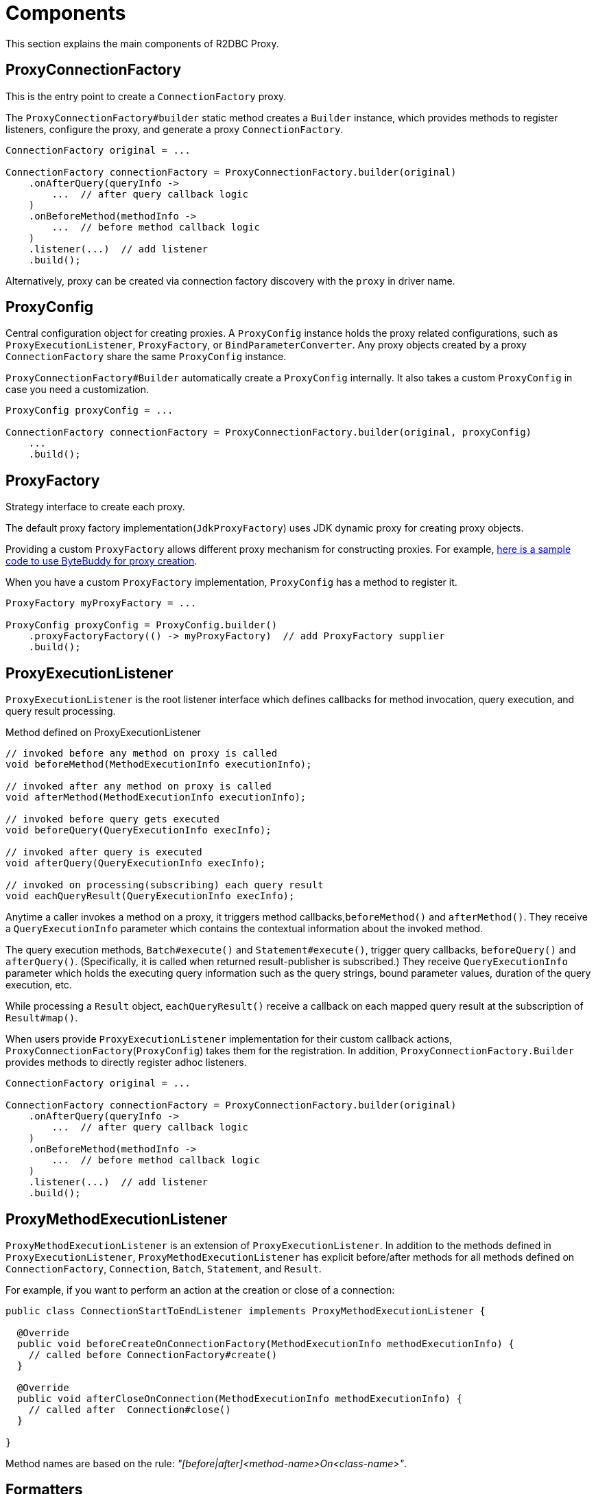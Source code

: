[[components]]
= Components

This section explains the main components of R2DBC Proxy.

[[components_proxyconnectionfactory]]
== ProxyConnectionFactory

This is the entry point to create a `ConnectionFactory` proxy.

The `ProxyConnectionFactory#builder` static method creates a `Builder` instance, which provides
methods to register listeners, configure the proxy, and generate a proxy `ConnectionFactory`.

[source,java]
----
ConnectionFactory original = ...

ConnectionFactory connectionFactory = ProxyConnectionFactory.builder(original)
    .onAfterQuery(queryInfo ->
        ...  // after query callback logic
    )
    .onBeforeMethod(methodInfo ->
        ...  // before method callback logic
    )
    .listener(...)  // add listener
    .build();
----

Alternatively, proxy can be created via connection factory discovery with the `proxy` in driver name.

[[components_proxyconfig]]
== ProxyConfig

Central configuration object for creating proxies.
A `ProxyConfig` instance holds the proxy related configurations, such as `ProxyExecutionListener`, `ProxyFactory`, or `BindParameterConverter`.
Any proxy objects created by a proxy `ConnectionFactory` share the same `ProxyConfig` instance.

`ProxyConnectionFactory#Builder` automatically create a `ProxyConfig` internally.
It also takes a custom `ProxyConfig` in case you need a customization.

[source,java]
----
ProxyConfig proxyConfig = ...

ConnectionFactory connectionFactory = ProxyConnectionFactory.builder(original, proxyConfig)
    ...
    .build();
----

[[components_proxyfactory]]
== ProxyFactory

Strategy interface to create each proxy.

The default proxy factory implementation(`JdkProxyFactory`) uses JDK dynamic proxy for creating proxy objects.

Providing a custom `ProxyFactory` allows different proxy mechanism for constructing proxies. For example,
https://github.com/ttddyy/r2dbc-proxy-examples/blob/master/java-agent-example/common/src/main/java/io/r2dbc/examples/agent/ByteBuddyProxyFactory.java[here is a sample code to
 use ByteBuddy for proxy creation].

When you have a custom `ProxyFactory` implementation, `ProxyConfig` has a method to register it.

[source,java]
----
ProxyFactory myProxyFactory = ...

ProxyConfig proxyConfig = ProxyConfig.builder()
    .proxyFactoryFactory(() -> myProxyFactory)  // add ProxyFactory supplier
    .build();
----

[[components_proxyexecutionlistener]]
== ProxyExecutionListener

`ProxyExecutionListener` is the root listener interface which defines callbacks
for method invocation, query execution, and query result processing.

[source,java]
.Method defined on ProxyExecutionListener
----
// invoked before any method on proxy is called
void beforeMethod(MethodExecutionInfo executionInfo);

// invoked after any method on proxy is called
void afterMethod(MethodExecutionInfo executionInfo);

// invoked before query gets executed
void beforeQuery(QueryExecutionInfo execInfo);

// invoked after query is executed
void afterQuery(QueryExecutionInfo execInfo);

// invoked on processing(subscribing) each query result
void eachQueryResult(QueryExecutionInfo execInfo);
----

Anytime a caller invokes a method on a proxy, it triggers method callbacks,`beforeMethod()` and `afterMethod()`.
They receive a `QueryExecutionInfo` parameter which contains the contextual information about the invoked method.

The query execution methods, `Batch#execute()` and `Statement#execute()`, trigger query callbacks, `beforeQuery()`
and `afterQuery()`. (Specifically, it is called when returned result-publisher is subscribed.)
They receive `QueryExecutionInfo` parameter which holds the executing query information such as the query strings,
bound parameter values, duration of the query execution, etc.

While processing a `Result` object, `eachQueryResult()` receive a callback on each mapped query result at the
subscription of `Result#map()`.

When users provide `ProxyExecutionListener` implementation for their custom callback actions,
`ProxyConnectionFactory`(`ProxyConfig`) takes them for the registration.
In addition, `ProxyConnectionFactory.Builder` provides methods to directly register adhoc listeners.

[source,java]
----
ConnectionFactory original = ...

ConnectionFactory connectionFactory = ProxyConnectionFactory.builder(original)
    .onAfterQuery(queryInfo ->
        ...  // after query callback logic
    )
    .onBeforeMethod(methodInfo ->
        ...  // before method callback logic
    )
    .listener(...)  // add listener
    .build();
----

[[components_proxymethodexecutionlistener]]
== ProxyMethodExecutionListener

`ProxyMethodExecutionListener` is an extension of `ProxyExecutionListener`.
In addition to the methods defined in `ProxyExecutionListener`, `ProxyMethodExecutionListener` has explicit
before/after methods for all methods defined on `ConnectionFactory`, `Connection`, `Batch`,
`Statement`, and `Result`.

For example, if you want to perform an action at the creation or close of a connection:

[source,java]
----
public class ConnectionStartToEndListener implements ProxyMethodExecutionListener {

  @Override
  public void beforeCreateOnConnectionFactory(MethodExecutionInfo methodExecutionInfo) {
    // called before ConnectionFactory#create()
  }

  @Override
  public void afterCloseOnConnection(MethodExecutionInfo methodExecutionInfo) {
    // called after  Connection#close()
  }

}
----

Method names are based on the rule: _"[before|after]<method-name>On<class-name>"_.

[[components_formatters]]
== Formatters

One of the typical usages of the proxy listener is logging contextual information.
For example, when a query runs, logs the query string, parameters, success/failure result,
query execution time, thread, etc.

Each callback method on `ProxyExecutionListener` receives contextual information, `QueryExecutionInfo` and `MethodExecutionInfo`.
To perform logging, you need to transform `[Method|Query]ExecutionInfo` to the logging entries in a format of the `String`.

Formatter classes fill this gap. `QueryExecutionInfoFormatter` and `MethodExecutionInfoFormatter` are available out of the box.
They provide user-friendly conversion methods which all or selectively transform
individual data in `[Method|Query]ExecutionInfo` to a `String` with a default or customized format.

[[components_formatters_queryexecutioninfoformatter]]
=== QueryExecutionInfoFormatter

This class converts `QueryExecutionInfo` to `String`.

[source,java]
----
// convert all info
QueryExecutionInfoFormatter formatter = QueryExecutionInfoFormatter.showAll();
String str = formatter.format(queryExecutionInfo);

// convert it
String str = formatter.format(queryExecutionInfo);
----

[[components_formatters_methodexecutioninfoformatter]]
=== MethodExecutionInfoFormatter

This class  converts `MethodExecutionInfo` to `String`.

[source,java]
----
MethodExecutionInfoFormatter formatter = MethodExecutionInfoFormatter.withDefault();

// register as adhoc listener
ProxyConnectionFactoryBuilder.create(connectionFactory)
  .onAfterMethod(execInfo ->
     System.out.println(formatter.format(execInfo)))  // convert & print out to sysout
  .build();
----

[[components_formatters_customizing-formatter]]
=== Customizing Formatter

`QueryExecutionInfoFormatter` and `MethodExecutionInfoFormatter` hold a list of consumers internally and loop
through them to populate the output `StringBuilder`.

Each consumer simply converts the portion of the `[Query|Method]ExecutionInfo` to `StringBuilder`.
Formatting is customizable by toggling builtin converters and registering new consumers.

[source,java]
----
// customize conversion
QueryExecutionInfoFormatter formatter = new QueryExecutionInfoFormatter();
formatter.addConsumer((execInfo, sb) -> {
  sb.append("MY-QUERY-EXECUTION="); // add prefix
};
formatter.newLine();  // new line
formatter.showSuccess();
formatter.addConsumer((execInfo, sb)  -> {
    // custom conversion
    sb.append("MY-ID=" + executionInfo.getConnectionInfo().getConnectionId());
});
formatter.showQuery();

// convert it
String str = formatter.format(queryExecutionInfo);
----

[[components_bindparameterconverter]]
== BindParameterConverter

`BindParameterConverter` is a callback interface for bind parameter related operations - `Statement#bind` and `Statement#bindNull`.

The callback is performed *before* calling the actual bind parameter operations.
It means, this converter can change the actual behavior of the bind parameter operations.

For example, a converter can transform the bind markers.
Please see more details on
https://github.com/r2dbc/r2dbc-proxy/issues/26["gh-26: Proxy mechanism to support converting bind marker"] github issue.
